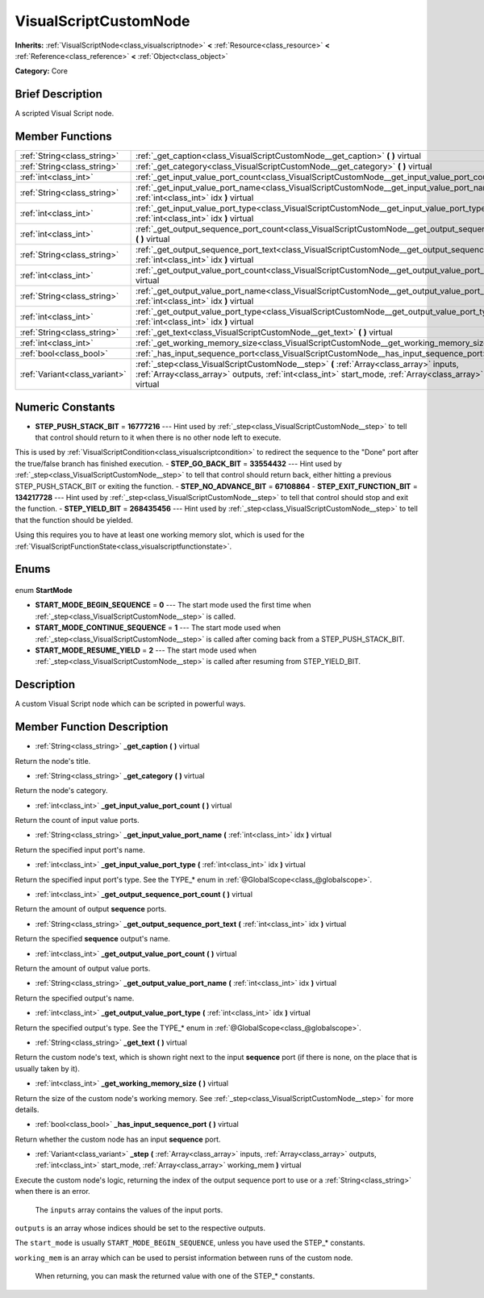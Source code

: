 .. Generated automatically by doc/tools/makerst.py in Godot's source tree.
.. DO NOT EDIT THIS FILE, but the VisualScriptCustomNode.xml source instead.
.. The source is found in doc/classes or modules/<name>/doc_classes.

.. _class_VisualScriptCustomNode:

VisualScriptCustomNode
======================

**Inherits:** :ref:`VisualScriptNode<class_visualscriptnode>` **<** :ref:`Resource<class_resource>` **<** :ref:`Reference<class_reference>` **<** :ref:`Object<class_object>`

**Category:** Core

Brief Description
-----------------

A scripted Visual Script node.

Member Functions
----------------

+--------------------------------+-------------------------------------------------------------------------------------------------------------------------------------------------------------------------------------------------------------------+
| :ref:`String<class_string>`    | :ref:`_get_caption<class_VisualScriptCustomNode__get_caption>` **(** **)** virtual                                                                                                                                |
+--------------------------------+-------------------------------------------------------------------------------------------------------------------------------------------------------------------------------------------------------------------+
| :ref:`String<class_string>`    | :ref:`_get_category<class_VisualScriptCustomNode__get_category>` **(** **)** virtual                                                                                                                              |
+--------------------------------+-------------------------------------------------------------------------------------------------------------------------------------------------------------------------------------------------------------------+
| :ref:`int<class_int>`          | :ref:`_get_input_value_port_count<class_VisualScriptCustomNode__get_input_value_port_count>` **(** **)** virtual                                                                                                  |
+--------------------------------+-------------------------------------------------------------------------------------------------------------------------------------------------------------------------------------------------------------------+
| :ref:`String<class_string>`    | :ref:`_get_input_value_port_name<class_VisualScriptCustomNode__get_input_value_port_name>` **(** :ref:`int<class_int>` idx **)** virtual                                                                          |
+--------------------------------+-------------------------------------------------------------------------------------------------------------------------------------------------------------------------------------------------------------------+
| :ref:`int<class_int>`          | :ref:`_get_input_value_port_type<class_VisualScriptCustomNode__get_input_value_port_type>` **(** :ref:`int<class_int>` idx **)** virtual                                                                          |
+--------------------------------+-------------------------------------------------------------------------------------------------------------------------------------------------------------------------------------------------------------------+
| :ref:`int<class_int>`          | :ref:`_get_output_sequence_port_count<class_VisualScriptCustomNode__get_output_sequence_port_count>` **(** **)** virtual                                                                                          |
+--------------------------------+-------------------------------------------------------------------------------------------------------------------------------------------------------------------------------------------------------------------+
| :ref:`String<class_string>`    | :ref:`_get_output_sequence_port_text<class_VisualScriptCustomNode__get_output_sequence_port_text>` **(** :ref:`int<class_int>` idx **)** virtual                                                                  |
+--------------------------------+-------------------------------------------------------------------------------------------------------------------------------------------------------------------------------------------------------------------+
| :ref:`int<class_int>`          | :ref:`_get_output_value_port_count<class_VisualScriptCustomNode__get_output_value_port_count>` **(** **)** virtual                                                                                                |
+--------------------------------+-------------------------------------------------------------------------------------------------------------------------------------------------------------------------------------------------------------------+
| :ref:`String<class_string>`    | :ref:`_get_output_value_port_name<class_VisualScriptCustomNode__get_output_value_port_name>` **(** :ref:`int<class_int>` idx **)** virtual                                                                        |
+--------------------------------+-------------------------------------------------------------------------------------------------------------------------------------------------------------------------------------------------------------------+
| :ref:`int<class_int>`          | :ref:`_get_output_value_port_type<class_VisualScriptCustomNode__get_output_value_port_type>` **(** :ref:`int<class_int>` idx **)** virtual                                                                        |
+--------------------------------+-------------------------------------------------------------------------------------------------------------------------------------------------------------------------------------------------------------------+
| :ref:`String<class_string>`    | :ref:`_get_text<class_VisualScriptCustomNode__get_text>` **(** **)** virtual                                                                                                                                      |
+--------------------------------+-------------------------------------------------------------------------------------------------------------------------------------------------------------------------------------------------------------------+
| :ref:`int<class_int>`          | :ref:`_get_working_memory_size<class_VisualScriptCustomNode__get_working_memory_size>` **(** **)** virtual                                                                                                        |
+--------------------------------+-------------------------------------------------------------------------------------------------------------------------------------------------------------------------------------------------------------------+
| :ref:`bool<class_bool>`        | :ref:`_has_input_sequence_port<class_VisualScriptCustomNode__has_input_sequence_port>` **(** **)** virtual                                                                                                        |
+--------------------------------+-------------------------------------------------------------------------------------------------------------------------------------------------------------------------------------------------------------------+
| :ref:`Variant<class_variant>`  | :ref:`_step<class_VisualScriptCustomNode__step>` **(** :ref:`Array<class_array>` inputs, :ref:`Array<class_array>` outputs, :ref:`int<class_int>` start_mode, :ref:`Array<class_array>` working_mem **)** virtual |
+--------------------------------+-------------------------------------------------------------------------------------------------------------------------------------------------------------------------------------------------------------------+

Numeric Constants
-----------------

- **STEP_PUSH_STACK_BIT** = **16777216** --- Hint used by :ref:`_step<class_VisualScriptCustomNode__step>` to tell that control should return to it when there is no other node left to execute.

This is used by :ref:`VisualScriptCondition<class_visualscriptcondition>` to redirect the sequence to the "Done" port after the true/false branch has finished execution.
- **STEP_GO_BACK_BIT** = **33554432** --- Hint used by :ref:`_step<class_VisualScriptCustomNode__step>` to tell that control should return back, either hitting a previous STEP_PUSH_STACK_BIT or exiting the function.
- **STEP_NO_ADVANCE_BIT** = **67108864**
- **STEP_EXIT_FUNCTION_BIT** = **134217728** --- Hint used by :ref:`_step<class_VisualScriptCustomNode__step>` to tell that control should stop and exit the function.
- **STEP_YIELD_BIT** = **268435456** --- Hint used by :ref:`_step<class_VisualScriptCustomNode__step>` to tell that the function should be yielded.

Using this requires you to have at least one working memory slot, which is used for the :ref:`VisualScriptFunctionState<class_visualscriptfunctionstate>`.

Enums
-----

  .. _enum_VisualScriptCustomNode_StartMode:

enum **StartMode**

- **START_MODE_BEGIN_SEQUENCE** = **0** --- The start mode used the first time when :ref:`_step<class_VisualScriptCustomNode__step>` is called.
- **START_MODE_CONTINUE_SEQUENCE** = **1** --- The start mode used when :ref:`_step<class_VisualScriptCustomNode__step>` is called after coming back from a STEP_PUSH_STACK_BIT.
- **START_MODE_RESUME_YIELD** = **2** --- The start mode used when :ref:`_step<class_VisualScriptCustomNode__step>` is called after resuming from STEP_YIELD_BIT.


Description
-----------

A custom Visual Script node which can be scripted in powerful ways.

Member Function Description
---------------------------

.. _class_VisualScriptCustomNode__get_caption:

- :ref:`String<class_string>` **_get_caption** **(** **)** virtual

Return the node's title.

.. _class_VisualScriptCustomNode__get_category:

- :ref:`String<class_string>` **_get_category** **(** **)** virtual

Return the node's category.

.. _class_VisualScriptCustomNode__get_input_value_port_count:

- :ref:`int<class_int>` **_get_input_value_port_count** **(** **)** virtual

Return the count of input value ports.

.. _class_VisualScriptCustomNode__get_input_value_port_name:

- :ref:`String<class_string>` **_get_input_value_port_name** **(** :ref:`int<class_int>` idx **)** virtual

Return the specified input port's name.

.. _class_VisualScriptCustomNode__get_input_value_port_type:

- :ref:`int<class_int>` **_get_input_value_port_type** **(** :ref:`int<class_int>` idx **)** virtual

Return the specified input port's type. See the TYPE\_\* enum in :ref:`@GlobalScope<class_@globalscope>`.

.. _class_VisualScriptCustomNode__get_output_sequence_port_count:

- :ref:`int<class_int>` **_get_output_sequence_port_count** **(** **)** virtual

Return the amount of output **sequence** ports.

.. _class_VisualScriptCustomNode__get_output_sequence_port_text:

- :ref:`String<class_string>` **_get_output_sequence_port_text** **(** :ref:`int<class_int>` idx **)** virtual

Return the specified **sequence** output's name.

.. _class_VisualScriptCustomNode__get_output_value_port_count:

- :ref:`int<class_int>` **_get_output_value_port_count** **(** **)** virtual

Return the amount of output value ports.

.. _class_VisualScriptCustomNode__get_output_value_port_name:

- :ref:`String<class_string>` **_get_output_value_port_name** **(** :ref:`int<class_int>` idx **)** virtual

Return the specified output's name.

.. _class_VisualScriptCustomNode__get_output_value_port_type:

- :ref:`int<class_int>` **_get_output_value_port_type** **(** :ref:`int<class_int>` idx **)** virtual

Return the specified output's type. See the TYPE\_\* enum in :ref:`@GlobalScope<class_@globalscope>`.

.. _class_VisualScriptCustomNode__get_text:

- :ref:`String<class_string>` **_get_text** **(** **)** virtual

Return the custom node's text, which is shown right next to the input **sequence** port (if there is none, on the place that is usually taken by it).

.. _class_VisualScriptCustomNode__get_working_memory_size:

- :ref:`int<class_int>` **_get_working_memory_size** **(** **)** virtual

Return the size of the custom node's working memory. See :ref:`_step<class_VisualScriptCustomNode__step>` for more details.

.. _class_VisualScriptCustomNode__has_input_sequence_port:

- :ref:`bool<class_bool>` **_has_input_sequence_port** **(** **)** virtual

Return whether the custom node has an input **sequence** port.

.. _class_VisualScriptCustomNode__step:

- :ref:`Variant<class_variant>` **_step** **(** :ref:`Array<class_array>` inputs, :ref:`Array<class_array>` outputs, :ref:`int<class_int>` start_mode, :ref:`Array<class_array>` working_mem **)** virtual

Execute the custom node's logic, returning the index of the output sequence port to use or a :ref:`String<class_string>` when there is an error.


				The ``inputs`` array contains the values of the input ports.

``outputs`` is an array whose indices should be set to the respective outputs.

The ``start_mode`` is usually ``START_MODE_BEGIN_SEQUENCE``, unless you have used the STEP\_\* constants.

``working_mem`` is an array which can be used to persist information between runs of the custom node.


				When returning, you can mask the returned value with one of the STEP\_\* constants.


